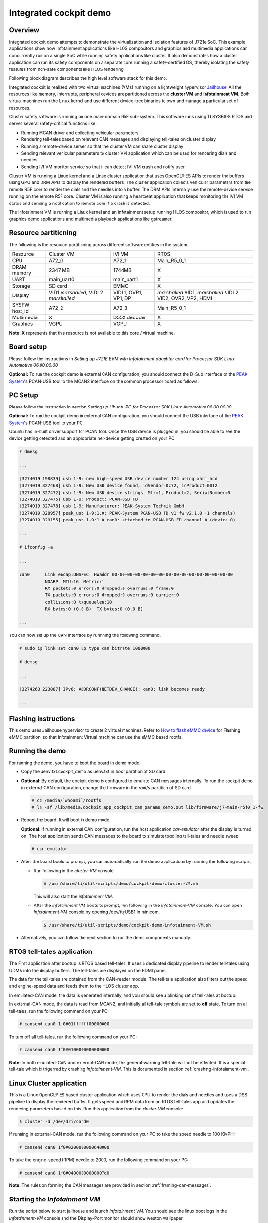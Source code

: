 Integrated cockpit demo
=======================

Overview
--------

Integrated cockpit demo attempts to demonstrate the virtualization and isolation
features of J721e SoC. This example applications show how infotainment applications
like HLOS compositors and graphics and multimedia applications
can concurrently run on a single SoC while running safety applications like cluster.
It also demonstrates how a cluster application can run its safety components on a
separate core running a safety-certified OS, thereby isolating the safety features from non-safe
components like HLOS rendering.

Following block diagram describes the high
level software stack for this demo.

.. Image:: ../../../images/Integrated-Cockpit-Block-Diagram.png

Integrated cockpit is realized with two virtual machines (VMs) running
on a lightweight hypervisor `Jailhouse <https://github.com/siemens/jailhouse>`__.
All the resources like memory, interrupts, peripheral devices are partitioned
across the **cluster VM** and **Infotainment VM**. Both virtual machines run the
Linux kernel and use different device-tree binaries to own and manage a particular set
of resources.

Cluster safety software is running on one main-domain R5F sub-system. This software runs using
TI SYSBIOS RTOS and serves several safety-critical functions like:

- Running MCAN driver and collecting vehicular parameters
- Rendering tell-tales based on relevant CAN messages and displaying tell-tales on cluster display
- Running a remote-device server so that the cluster VM can share cluster display
- Sending relevant vehicular parameters to cluster VM application which can be used for rendering dials and needles
- Sending IVI VM monitor service so that it can detect IVI VM crash and notify user


Cluster VM is running a Linux kernel and a Linux cluster application that uses OpenGL® ES APIs to render the buffers using GPU and DRM APIs to display the rendered buffers. The cluster application
collects vehicular parameters from the remote R5F core to render the dials and the needles into a buffer.
The DRM APIs internally use the remote-device service running on the remote R5F core.
Cluster VM is also running a heartbeat application that keeps monitoring the IVI VM status and sending a notification to remote core
if a crash is detected.

The Infotainment VM is running a Linux kernel and an infotainment setup running HLOS
compositor, which is used to run graphics demo applications and multimedia playback applications like gstreamer.


Resource partitioning
---------------------

The following is the resource partitioning across different software entities in the system.

+---------------+--------------------+--------------+---------------------+
| Resource      | Cluster VM         | IVI VM       | RTOS                |
+---------------+--------------------+--------------+---------------------+
| CPU           | A72_0              | A72_1        | Main_R5_0_1         |
+---------------+--------------------+--------------+---------------------+
| DRAM memory   | 2347 MB            | 1744MB       | X                   |
+---------------+--------------------+--------------+---------------------+
| UART          | main_uart0         | main_uart1   | X                   |
+---------------+--------------------+--------------+---------------------+
| Storage       | SD card            | EMMC         | X                   |
+---------------+--------------------+--------------+---------------------+
| Display       | VID1 *marshalled*, | VIDL1, OVR1, | *marshalled* VID1,  |
|               | VIDL2 *marshalled* | VP1, DP      | *marshalled* VIDL2, |
|               |                    |              | VID2, OVR2, VP2,    |
|               |                    |              | HDMI                |
|               |                    |              |                     |
+---------------+--------------------+--------------+---------------------+
| SYSFW host_id | A72_2              | A72_3        | Main_R5_0_1         |
+---------------+--------------------+--------------+---------------------+
| Multimedia    | X                  | D552 decoder | X                   |
+---------------+--------------------+--------------+---------------------+
| Graphics      | VGPU               | VGPU         | X                   |
+---------------+--------------------+--------------+---------------------+

**Note:** **X** represents that this resource is not available to this core / virtual machine. 

Board setup
-----------

Please follow the instructions in *Setting up J721E EVM with Infotainment daughter card for Processor SDK Linux Automotive 06.00.00.00* 

**Optional:** To run the cockpit demo in external CAN configuration, you should connect the D-Sub interface of the `PEAK System <https://www.peak-system.com>`__'s PCAN-USB tool
to the MCAN2 interface on the common processor board as follows:

.. Image:: ../../../images/Integrated-Cockpit-D-Sub.png

.. Image:: ../../../images/Integrated-Cockpit-MCAN2-CPB.png
 :scale: 30%

PC Setup
--------

Please follow the instruction in section *Setting up Ubuntu PC for Processor SDK Linux Automotive 06.00.00.00* 

**Optional:** To run the cockpit demo in external CAN configuration, you should connect the USB interface of the `PEAK System <https://www.peak-system.com>`__'s PCAN-USB tool
to your PC.

Ubuntu has in-built driver support for PCAN tool. Once the USB device is plugged in, you should be able to see the device getting detected and an appropriate net-device getting created on your PC

.. code-block:: bash

 # dmesg
 
 ...
 
 [3274019.198839] usb 1-9: new high-speed USB device number 124 using xhci_hcd
 [3274019.327468] usb 1-9: New USB device found, idVendor=0c72, idProduct=0012
 [3274019.327472] usb 1-9: New USB device strings: Mfr=1, Product=2, SerialNumber=0
 [3274019.327475] usb 1-9: Product: PCAN-USB FD
 [3274019.327478] usb 1-9: Manufacturer: PEAK-System Technik GmbH
 [3274019.328957] peak_usb 1-9:1.0: PEAK-System PCAN-USB FD v1 fw v2.1.0 (1 channels)
 [3274019.329155] peak_usb 1-9:1.0 can0: attached to PCAN-USB FD channel 0 (device 0)
 
 ...
 
 # ifconfig -a
 
 ...
 
 can0      Link encap:UNSPEC  HWaddr 00-00-00-00-00-00-00-00-00-00-00-00-00-00-00-00  
           NOARP  MTU:16  Metric:1
           RX packets:0 errors:0 dropped:0 overruns:0 frame:0
           TX packets:0 errors:0 dropped:0 overruns:0 carrier:0
           collisions:0 txqueuelen:10 
           RX bytes:0 (0.0 B)  TX bytes:0 (0.0 B)
 
 ...

You can now set up the CAN interface by runnning the following command.

.. code-block:: bash

 # sudo ip link set can0 up type can bitrate 1000000
 
 # demsg
 
 ...
 
 [3274263.223087] IPv6: ADDRCONF(NETDEV_CHANGE): can0: link becomes ready
 
 ...

Flashing instructions
---------------------
This demo uses Jailhouse hypervisor to create 2 virtual machines.
Refer to `How to flash eMMC device <../../How_to_Guides/Target/How_to_flash_emmc_device.html>`__
for Flashing eMMC partition, so that Infotainment Virtual machine
can use the eMMC based rootfs.

Running the demo
----------------

For running the demo, you have to boot the board in demo mode.

- Copy the uenv.txt.cockpit_demo as uenv.txt in *boot* partition of SD card
- **Optional:** By default, the cockpit demo is configured to emulate CAN messages internally. To run the cockpit demo in external CAN
  configuration, change the firmware in the *rootfs* partition of SD card

  .. code-block:: bash

   # cd /media/`whoami`/rootfs
   # ln -sf /lib/media/cockpit_app_cockpit_can_params_demo.out lib/firmware/j7-main-r5f0_1-fw

- Reboot the board. It will boot in demo mode.

  **Optional:** If running in external CAN configuration, run the host application *car-emulator* after the display is turned on. The host application sends CAN messages to the board to simulate toggling tell-tales and needle sweep

  .. code-block:: bash

   # car-emulator

- After the board boots to prompt, you can automatically run the demo applications by running the following scripts:

  - Run following in the *cluster-VM* console

    .. code-block:: bash

     $ /usr/share/ti/util-scripts/demo/cockpit-demo-cluster-VM.sh

    This will also start the *infotainment VM*.

  - After the *infotainment VM* boots to prompt, run following in the *Infotainment-VM* console. You can open *Infotainment-VM* console by opening /dev/ttyUSB1 in minicom.

    .. code-block:: bash

     $ /usr/share/ti/util-scripts/demo/cockpit-demo-infotainment-VM.sh

- Alternatively, you can follow the next section to run the demo components manually.


RTOS tell-tales application
---------------------------

The First application after bootup is RTOS based tell-tales. It uses a dedicated
display pipeline to render tell-tales using UDMA into the display buffers. The tell-tales
are displayed on the HDMI panel.

The data for the tell-tales are obtained from the CAN-reader module. The tell-tale application
also filters out the speed and engine-speed data and feeds them to the HLOS cluster app.

In emulated-CAN mode, the data is generated internally, and you should see a blinking set of tell-tales
at bootup:

.. Image:: ../../../images/Integrated-Cockpit-tell-tales.jpg
 :scale: 50%

In external-CAN mode, the data is read from MCAN2, and initially all tell-tale symbols are set to **off** state. To turn on all tell-tales, run the following command on your PC:

.. code-block:: bash

 # cansend can0 1f0#01ffffff00000000

To turn off all tell-tales, run the following command on your PC:

.. code-block:: bash

 # cansend can0 1f0#0100000000000000

.. |key inline image| image:: ../../../images/Integrated-Cockpit-general-warning.png

**Note:** In both emulated-CAN and external-CAN mode, the general-warning tell-tale |key inline image| will not be effected. It is a special tell-tale
which is trigerred by crashing *Infotainment-VM*. This is documented in section :ref:`crashing-infotainment-vm`. 

Linux Cluster application
-------------------------

This is a Linux OpenGL® ES based cluster application which uses GPU to render the dials and needles
and uses a DSS pipeline to display the rendered buffer. It gets speed and RPM data from an RTOS tell-tales app
and updates the rendering parameters based on this. Run this application from the
*cluster-VM* console:

.. code-block:: bash

 $ cluster -d /dev/dri/card0

.. Image:: ../../../images/Integrated-Cockpit-full.jpg
 :scale: 50%

If running in external-CAN mode, run the following command on your PC to take the speed needle to 100 KMPH:


.. code-block:: bash

 # cansend can0 1f0#0200000000640000

To take the engine-speed (RPM) needle to 2000, run the following command on your PC:

.. code-block:: bash

 # cansend can0 1f0#04000000000007d0


**Note:** The rules on forming the CAN messages are provided in section :ref:`framing-can-messages`. 

Starting the *Infotainment VM*
------------------------------

Run the script below to start jailhouse and launch *infotainment VM*. You should see the linux boot logs in the *Infotainment-VM*
console and the Display-Port monitor should show weston wallpaper.

.. code-block:: bash

 $ /usr/share/ti/util-scripts/demo/jailhouse-launch-VM.sh

Starting the heartbeat applications
-----------------------------------

The heartbeat provider and listener applications run on the *Infotainment-VM* and the *Cluster-VM* respectively. The heartbeat
provider application sends out a **tick** periodically, whereas the heartbeat listener tracks the **ticks**. If no heartbeat is received
within one second, the *Infotainment VM* is declared to be crashed and appropriate action is taken.

To start the heartbeat provider application, run the following command in the *Infotainment-VM* console:

.. code-block:: bash

 $ ti-heartbeat-i-am-here

To start the heartbeat listener application, run the following command in the *Cluster-VM* console, after the heartbeat provice application is
started in the *Infotainment VM*

.. code-block:: bash

 $ ti-heartbeat-are-you-there


Graphics application
--------------------

The SDK filesystem contains the following applications to showcase the graphics capability of the system. All of these are wayland based OpenGL® ES applications
which can be run while weston is running

- /usr/bin/SGX/demos/Wayland/OpenGLESDeferredShading
- /usr/bin/SGX/demos/Wayland/OpenGLESImageBasedLighting
- /usr/bin/SGX/demos/Wayland/OpenGLESIntroducingPVRUtils
- /usr/bin/SGX/demos/Wayland/OpenGLESIntroducingUIRenderer
- /usr/bin/SGX/demos/Wayland/OpenGLESParticleSystem
- /usr/bin/weston-simple-egl
- /usr/bin/wgles1test1
- /usr/bin/wgles2test1
- /usr/bin/wgles3test1

Multimedia decode
-----------------

The SDK filesystem contains H264 and H265 video clips that can be decoded and displayed using *gst-launch-1.0* application. The example
pipelines below use V4L2-based decoder plugins for decoding and waylandsink for displaying the decoded buffers.

.. code-block:: bash

 $ gst-launch-1.0 filesrc location=/usr/share/ti/video/TearOfSteel-Short-1280x720.265 ! h265parse ! v4l2h265dec ! waylandsink

 $ gst-launch-1.0 filesrc location=/usr/share/ti/video/TearOfSteel-Short-1280x540.h264 ! h264parse ! v4l2h264dec ! waylandsink


.. _crashing-infotainment-vm:

Crashing the individual linux VMs
---------------------------------

The utility script *crash-VM.sh* can be used to read GPIO inputs and simulate VM crash. You can start the script in *cluster VM* console to run it in the background

.. code-block:: bash

 $ /usr/share/ti/util-scripts/demo/crash-VM.sh

You can crash the individual Linux VMs by pushing the buttons as shown below

.. Image:: ../../../images/Integrated-Cockpit-crash-gpio.png
 :scale: 50%

**Note:** If the *Infotainment VM* is crashed, the heartbeat listener application running on the *cluster VM* detects the crash and sends a notification to the remote core. The general-warning tell-tale |key inline image|
is turned on to indicate the crash.

.. _framing-can-messages:

Framing CAN messages for cockpit demo
-------------------------------------

+---------------------------------------------------------------------------------------+---------------------------------------------------------------------------------------+
|Byte 7                                                                                 |Byte 6                                                                                 |
+----------+----------+----------+----------+----------+----------+----------+----------+----------+----------+----------+----------+----------+----------+----------+----------+
|63        |62        |61        |60        |59        |58        |57        |56        |55        |54        |53        |52        |51        |50        |49        |48        |
+----------+----------+----------+----------+----------+----------+----------+----------+----------+----------+----------+----------+----------+----------+----------+----------+
|RESERVED                                              |ES_EN     |S_EN      |T_EN      |RESERVED             |TT_MASK                                                          | 
+----------+----------+----------+----------+----------+----------+----------+----------+----------+----------+----------+----------+----------+----------+----------+----------+
|Byte 5                                                                                 |Byte 4                                                                                 |
+----------+----------+----------+----------+----------+----------+----------+----------+----------+----------+----------+----------+----------+----------+----------+----------+
|47        |46        |45        |44        |43        |42        |41        |40        |39        |38        |37        |36        |35        |34        |33        |32        |
+----------+----------+----------+----------+----------+----------+----------+----------+----------+----------+----------+----------+----------+----------+----------+----------+
|TT_MASK (Continued)                                                                                                                                                            |
+----------+----------+----------+----------+----------+----------+----------+----------+----------+----------+----------+----------+----------+----------+----------+----------+
|Byte 3                                                                                 |Byte 2                                                                                 |
+----------+----------+----------+----------+----------+----------+----------+----------+----------+----------+----------+----------+----------+----------+----------+----------+
|31        |30        |29        |28        |27        |26        |25        |24        |23        |22        |21        |20        |19        |18        |17        |16        |
+----------+----------+----------+----------+----------+----------+----------+----------+----------+----------+----------+----------+----------+----------+----------+----------+
|RESERVED                                                                               |SPEED                                                                                  |
+---------------------------------------------------------------------------------------+---------------------------------------------------------------------------------------+
|Byte 1                                                                                 |Byte 0                                                                                 |
+----------+----------+----------+----------+----------+----------+----------+----------+----------+----------+----------+----------+----------+----------+----------+----------+
|15        |14        |13        |12        |11        |10        |9         |8         |7         |6         |5         |4         |3         |2         |1         |0         |
+----------+----------+----------+----------+----------+----------+----------+----------+----------+----------+----------+----------+----------+----------+----------+----------+
|RESERVED                        |ENGINE_SPEED                                                                                                                                  |
+----------+----------+----------+----------+----------+----------+----------+----------+----------+----------+----------+----------+----------+----------+----------+----------+

+-----------------+---------------------+--------------------------------+----------------------------------+
|Field            |Field Name           |Description                     |Values                            |
+-----------------+---------------------+--------------------------------+----------------------------------+
|59:63            |RESERVED             |Reserved                        | | This field has no effect.      |
|                 |                     |                                | | Write 0                        |
+-----------------+---------------------+--------------------------------+----------------------------------+
|58               |ES_EN                |Write 1 for ENGINE_SPEED field  | | 0: ENGINE_SPEED is ignored     |
|                 |                     |to take effect. Write 0 to      | | 1: ENGINE_SPEED is valid       |
|                 |                     |ignore ENGINE_SPEED field       |                                  |
+-----------------+---------------------+--------------------------------+----------------------------------+
|57               |S_EN                 |Write 1 for SPEED field         | | 0: SPEED is ignored            |
|                 |                     |to take effect. Write 0 to      | | 1: SPEED is valid              |
|                 |                     |ignore SPEED field              |                                  |
+-----------------+---------------------+--------------------------------+----------------------------------+
|56               |T_EN                 |Write 1 for TT_MASK field       | | 0: TT_MASK is ignored          |
|                 |                     |to take effect. Write 0 to      | | 1: TT_MASK is valid            |
|                 |                     |ignore TT_MASK field            |                                  |
+-----------------+---------------------+--------------------------------+----------------------------------+
|54:55            |RESERVED             |Reserved                        | | This field has no effect.      |
|                 |                     |                                | | Write 0                        |
+-----------------+---------------------+--------------------------------+----------------------------------+
|32:53            |TT_MASK              |Bitmask for turning tell-tale   | | Valid Values:                  |
|                 |                     |signs on / off. For each bit in | | 0x000000 - 0x3fffff            |
|                 |                     |mask, write 1 to turn on, write |                                  | 
|                 |                     |0 to turn off a particular      |                                  |
|                 |                     |tell-tale.                      |                                  | 
+-----------------+---------------------+--------------------------------+----------------------------------+
|24:31            |RESERVED             |Reserved                        | | This field has no effect.      |
|                 |                     |                                | | Write 0                        |
+-----------------+---------------------+--------------------------------+----------------------------------+
|16:23            |SPEED                |Speed value in Kmph             | | 0 - 255: engine speed          |
+-----------------+---------------------+--------------------------------+----------------------------------+
|13:15            |RESERVED             |Reserved                        | | This field has no effect.      |
|                 |                     |                                | | Write 0                        |
+-----------------+---------------------+--------------------------------+----------------------------------+
|0:12             |ENGINE_SPEED         |Engine Speed value in RPM       | | 0 - 8192: engine speed         |
+-----------------+---------------------+--------------------------------+----------------------------------+

